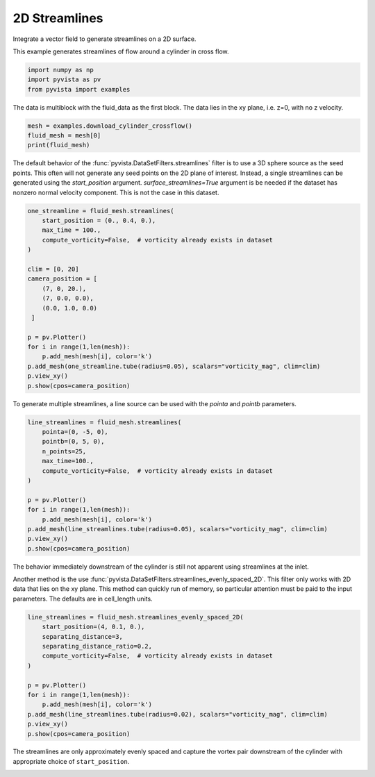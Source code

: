 
.. DO NOT EDIT.
.. THIS FILE WAS AUTOMATICALLY GENERATED BY SPHINX-GALLERY.
.. TO MAKE CHANGES, EDIT THE SOURCE PYTHON FILE:
.. "examples/01-filter/streamlines_2D.py"
.. LINE NUMBERS ARE GIVEN BELOW.

.. only:: html

    .. note::
        :class: sphx-glr-download-link-note

        Click :ref:`here <sphx_glr_download_examples_01-filter_streamlines_2D.py>`
        to download the full example code

.. rst-class:: sphx-glr-example-title

.. _sphx_glr_examples_01-filter_streamlines_2D.py:


.. _2d_streamlines_example:

2D Streamlines
~~~~~~~~~~~~~~

Integrate a vector field to generate streamlines on a 2D surface.

.. GENERATED FROM PYTHON SOURCE LINES 10-11

This example generates streamlines of flow around a cylinder in cross flow.

.. GENERATED FROM PYTHON SOURCE LINES 11-16

.. code-block:: default


    import numpy as np
    import pyvista as pv
    from pyvista import examples








.. GENERATED FROM PYTHON SOURCE LINES 17-19

The data is multiblock with the fluid_data as the first block.
The data lies in the xy plane, i.e. z=0, with no z velocity.

.. GENERATED FROM PYTHON SOURCE LINES 19-24

.. code-block:: default


    mesh = examples.download_cylinder_crossflow()
    fluid_mesh = mesh[0]
    print(fluid_mesh)





.. rst-class:: sphx-glr-script-out

 Out:

 .. code-block:: none

    UnstructuredGrid (0x7f3a98cc7fa0)
      N Cells:      14594
      N Points:     14831
      X Bounds:     0.000e+00, 1.500e+01
      Y Bounds:     -3.750e+00, 3.750e+00
      Z Bounds:     0.000e+00, 0.000e+00
      N Arrays:     3





.. GENERATED FROM PYTHON SOURCE LINES 25-31

The default behavior of the :func:`pyvista.DataSetFilters.streamlines` filter is to use
a 3D sphere source as the seed points.  This often will not generate any
seed points on the 2D plane of interest.  Instead, a single streamlines
can be generated using the `start_position` argument.  
`surface_streamlines=True` argument is be needed if the dataset has 
nonzero normal velocity component.  This is not the case in this dataset.

.. GENERATED FROM PYTHON SOURCE LINES 31-52

.. code-block:: default


    one_streamline = fluid_mesh.streamlines(
        start_position = (0., 0.4, 0.),
        max_time = 100.,
        compute_vorticity=False,  # vorticity already exists in dataset
    )

    clim = [0, 20]
    camera_position = [
        (7, 0, 20.),
        (7, 0.0, 0.0),
        (0.0, 1.0, 0.0)
     ]

    p = pv.Plotter()
    for i in range(1,len(mesh)):
        p.add_mesh(mesh[i], color='k')
    p.add_mesh(one_streamline.tube(radius=0.05), scalars="vorticity_mag", clim=clim)
    p.view_xy()
    p.show(cpos=camera_position)




.. image-sg:: /examples/01-filter/images/sphx_glr_streamlines_2D_001.png
   :alt: streamlines 2D
   :srcset: /examples/01-filter/images/sphx_glr_streamlines_2D_001.png
   :class: sphx-glr-single-img





.. GENERATED FROM PYTHON SOURCE LINES 53-55

To generate multiple streamlines, a line source can be used with the `pointa` 
and `pointb` parameters.

.. GENERATED FROM PYTHON SOURCE LINES 55-71

.. code-block:: default


    line_streamlines = fluid_mesh.streamlines(
        pointa=(0, -5, 0),
        pointb=(0, 5, 0),
        n_points=25,
        max_time=100.,
        compute_vorticity=False,  # vorticity already exists in dataset
    )

    p = pv.Plotter()
    for i in range(1,len(mesh)):
        p.add_mesh(mesh[i], color='k')
    p.add_mesh(line_streamlines.tube(radius=0.05), scalars="vorticity_mag", clim=clim)
    p.view_xy()
    p.show(cpos=camera_position)




.. image-sg:: /examples/01-filter/images/sphx_glr_streamlines_2D_002.png
   :alt: streamlines 2D
   :srcset: /examples/01-filter/images/sphx_glr_streamlines_2D_002.png
   :class: sphx-glr-single-img





.. GENERATED FROM PYTHON SOURCE LINES 72-80

The behavior immediately downstream of the cylinder is still not apparent
using streamlines at the inlet.

Another method is the use 
:func:`pyvista.DataSetFilters.streamlines_evenly_spaced_2D`.
This filter only works with 2D data that lies on the xy plane. This method
can quickly run of memory, so particular attention must be paid to the input
parameters.  The defaults are in cell_length units.

.. GENERATED FROM PYTHON SOURCE LINES 80-95

.. code-block:: default


    line_streamlines = fluid_mesh.streamlines_evenly_spaced_2D(
        start_position=(4, 0.1, 0.),
        separating_distance=3,
        separating_distance_ratio=0.2,
        compute_vorticity=False,  # vorticity already exists in dataset
    )

    p = pv.Plotter()
    for i in range(1,len(mesh)):
        p.add_mesh(mesh[i], color='k')
    p.add_mesh(line_streamlines.tube(radius=0.02), scalars="vorticity_mag", clim=clim)
    p.view_xy()
    p.show(cpos=camera_position)




.. image-sg:: /examples/01-filter/images/sphx_glr_streamlines_2D_003.png
   :alt: streamlines 2D
   :srcset: /examples/01-filter/images/sphx_glr_streamlines_2D_003.png
   :class: sphx-glr-single-img





.. GENERATED FROM PYTHON SOURCE LINES 96-99

The streamlines are only approximately evenly spaced and capture the
vortex pair downstream of the cylinder with appropriate choice of
``start_position``.


.. rst-class:: sphx-glr-timing

   **Total running time of the script:** ( 0 minutes  3.701 seconds)


.. _sphx_glr_download_examples_01-filter_streamlines_2D.py:


.. only :: html

 .. container:: sphx-glr-footer
    :class: sphx-glr-footer-example



  .. container:: sphx-glr-download sphx-glr-download-python

     :download:`Download Python source code: streamlines_2D.py <streamlines_2D.py>`



  .. container:: sphx-glr-download sphx-glr-download-jupyter

     :download:`Download Jupyter notebook: streamlines_2D.ipynb <streamlines_2D.ipynb>`


.. only:: html

 .. rst-class:: sphx-glr-signature

    `Gallery generated by Sphinx-Gallery <https://sphinx-gallery.github.io>`_
